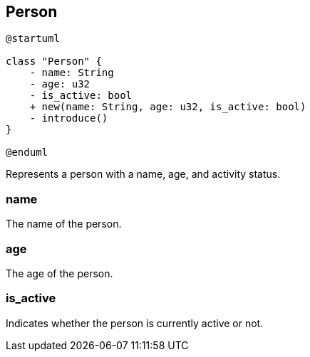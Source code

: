 == Person

[plantuml]
----
@startuml

class "Person" {
    - name: String
    - age: u32
    - is_active: bool
    + new(name: String, age: u32, is_active: bool)
    - introduce()
}

@enduml
----

Represents a person with a name, age, and activity status.

=== name

The name of the person.

=== age

The age of the person.

=== is_active

Indicates whether the person is currently active or not.
